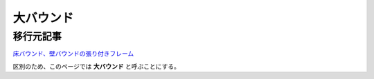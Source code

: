 大バウンド
#########################

移行元記事
--------------

`床バウンド、壁バウンドの張り付きフレーム <http://blog.livedoor.jp/ariri_ali/archives/53552332.html>`_

区別のため、このページでは **大バウンド** と呼ぶことにする。
